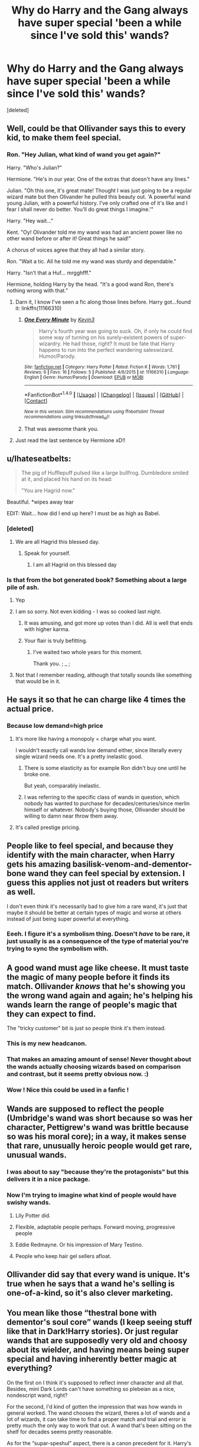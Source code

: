#+TITLE: Why do Harry and the Gang always have super special 'been a while since I've sold this' wands?

* Why do Harry and the Gang always have super special 'been a while since I've sold this' wands?
:PROPERTIES:
:Score: 39
:DateUnix: 1513410589.0
:DateShort: 2017-Dec-16
:END:
[deleted]


** Well, could be that Ollivander says this to every kid, to make them feel special.
:PROPERTIES:
:Author: Starfox5
:Score: 85
:DateUnix: 1513411832.0
:DateShort: 2017-Dec-16
:END:

*** Ron. "Hey Julian, what kind of wand you get again?"

Harry. "Who's Julian?"

Hermione. "He's in our year. One of the extras that doesn't have any lines."

Julian. "Oh this one, it's great mate! Thought I was just going to be a regular wizard mate but then Olivander he pulled this beauty out. 'A powerful wand young Julian, with a powerful history. I've only crafted one of it's like and I fear I shall never do better. You'll do great things I imagine.'"

Harry. "Hey wait..."

Kent. "Oy! Olivander told me my wand was had an ancient power like no other wand before or after it! Great things he said!"

A chorus of voices agree that they all had a similar story.

Ron. "Wait a tic. All he told me my wand was sturdy and dependable."

Harry. "Isn't that a Huf... mrgghfff."

Hermione, holding Harry by the head. "It's a good wand Ron, there's nothing wrong with that."
:PROPERTIES:
:Author: ForumWarrior
:Score: 74
:DateUnix: 1513415464.0
:DateShort: 2017-Dec-16
:END:

**** Darn it, I know I've seen a fic along those lines before. Harry got...found it: linkffn(11166310)
:PROPERTIES:
:Author: Avaday_Daydream
:Score: 13
:DateUnix: 1513428403.0
:DateShort: 2017-Dec-16
:END:

***** [[http://www.fanfiction.net/s/11166310/1/][*/One Every Minute/*]] by [[https://www.fanfiction.net/u/279988/Kevin3][/Kevin3/]]

#+begin_quote
  Harry's fourth year was going to suck. Oh, if only he could find some way of turning on his surely-existent powers of super-wizardry. He had those, right? It must be fate that Harry happens to run into the perfect wandering saleswizard. Humor/Parody.
#+end_quote

^{/Site/: [[http://www.fanfiction.net/][fanfiction.net]] *|* /Category/: Harry Potter *|* /Rated/: Fiction K *|* /Words/: 1,761 *|* /Reviews/: 6 *|* /Favs/: 16 *|* /Follows/: 5 *|* /Published/: 4/6/2015 *|* /id/: 11166310 *|* /Language/: English *|* /Genre/: Humor/Parody *|* /Download/: [[http://www.ff2ebook.com/old/ffn-bot/index.php?id=11166310&source=ff&filetype=epub][EPUB]] or [[http://www.ff2ebook.com/old/ffn-bot/index.php?id=11166310&source=ff&filetype=mobi][MOBI]]}

--------------

*FanfictionBot*^{1.4.0} *|* [[[https://github.com/tusing/reddit-ffn-bot/wiki/Usage][Usage]]] | [[[https://github.com/tusing/reddit-ffn-bot/wiki/Changelog][Changelog]]] | [[[https://github.com/tusing/reddit-ffn-bot/issues/][Issues]]] | [[[https://github.com/tusing/reddit-ffn-bot/][GitHub]]] | [[[https://www.reddit.com/message/compose?to=tusing][Contact]]]

^{/New in this version: Slim recommendations using/ ffnbot!slim! /Thread recommendations using/ linksub(thread_id)!}
:PROPERTIES:
:Author: FanfictionBot
:Score: 6
:DateUnix: 1513428427.0
:DateShort: 2017-Dec-16
:END:


***** That was awesome thank you.
:PROPERTIES:
:Author: ThellraAK
:Score: 1
:DateUnix: 1513527094.0
:DateShort: 2017-Dec-17
:END:


**** Just read the last sentence by Hermione xD!!
:PROPERTIES:
:Author: NoodleHammerGod
:Score: 3
:DateUnix: 1513454691.0
:DateShort: 2017-Dec-16
:END:


** u/Ihateseatbelts:
#+begin_quote
  The pig of Hufflepuff pulsed like a large bullfrog. Dumbledore smiled at it, and placed his hand on its head:

  "You are Hagrid now."
#+end_quote

Beautiful. *wipes away tear

EDIT: Wait... how did I end up here? I must be as high as Babel.
:PROPERTIES:
:Author: Ihateseatbelts
:Score: 55
:DateUnix: 1513413264.0
:DateShort: 2017-Dec-16
:END:

*** [deleted]
:PROPERTIES:
:Score: 30
:DateUnix: 1513417420.0
:DateShort: 2017-Dec-16
:END:

**** We are all Hagrid this blessed day.
:PROPERTIES:
:Author: Averant
:Score: 31
:DateUnix: 1513419104.0
:DateShort: 2017-Dec-16
:END:

***** Speak for yourself.
:PROPERTIES:
:Score: 11
:DateUnix: 1513430922.0
:DateShort: 2017-Dec-16
:END:

****** I am all Hagrid on this blessed day
:PROPERTIES:
:Author: Alpha3031
:Score: 15
:DateUnix: 1513431524.0
:DateShort: 2017-Dec-16
:END:


*** Is that from the bot generated book? Something about a large pile of ash.
:PROPERTIES:
:Author: The_Lonely_Rogue_117
:Score: 15
:DateUnix: 1513433984.0
:DateShort: 2017-Dec-16
:END:

**** Yep
:PROPERTIES:
:Author: lightningowl15
:Score: 3
:DateUnix: 1513439454.0
:DateShort: 2017-Dec-16
:END:


**** I am so sorry. Not even kidding - I was so cooked last night.
:PROPERTIES:
:Author: Ihateseatbelts
:Score: 3
:DateUnix: 1513459959.0
:DateShort: 2017-Dec-17
:END:

***** It was amusing, and got more up votes than I did. All is well that ends with higher karma.
:PROPERTIES:
:Author: The_Lonely_Rogue_117
:Score: 3
:DateUnix: 1513463569.0
:DateShort: 2017-Dec-17
:END:


***** Your flair is truly befitting.
:PROPERTIES:
:Author: SnowingSilently
:Score: 2
:DateUnix: 1513494651.0
:DateShort: 2017-Dec-17
:END:

****** I've waited two whole years for this moment.

Thank you. ; _ ;
:PROPERTIES:
:Author: Ihateseatbelts
:Score: 4
:DateUnix: 1513502262.0
:DateShort: 2017-Dec-17
:END:


**** Not that I remember reading, although that totally sounds like something that would be in it.
:PROPERTIES:
:Author: Kitten_Wizard
:Score: 1
:DateUnix: 1513439474.0
:DateShort: 2017-Dec-16
:END:


** He says it so that he can charge like 4 times the actual price.
:PROPERTIES:
:Author: KittenPoop90041
:Score: 33
:DateUnix: 1513412338.0
:DateShort: 2017-Dec-16
:END:

*** Because low demand=high price
:PROPERTIES:
:Author: k5josh
:Score: 14
:DateUnix: 1513412952.0
:DateShort: 2017-Dec-16
:END:

**** It's more like having a monopoly = charge what you want.

I wouldn't exactly call wands low demand either, since literally every single wizard needs one. It's a pretty inelastic good.
:PROPERTIES:
:Author: hchan1
:Score: 26
:DateUnix: 1513434125.0
:DateShort: 2017-Dec-16
:END:

***** There is some elasticity as for example Ron didn't buy one until he broke one.

But yeah, comparably inelastic.
:PROPERTIES:
:Author: fflai
:Score: 7
:DateUnix: 1513455366.0
:DateShort: 2017-Dec-16
:END:


***** I was referring to the specific class of wands in question, which nobody has wanted to purchase for decades/centuries/since merlin himself or whatever. Nobody's buying those, Ollivander should be willing to damn near throw them away.
:PROPERTIES:
:Author: k5josh
:Score: 1
:DateUnix: 1513469727.0
:DateShort: 2017-Dec-17
:END:


**** It's called prestige pricing.
:PROPERTIES:
:Author: EpicBeardMan
:Score: 1
:DateUnix: 1513465529.0
:DateShort: 2017-Dec-17
:END:


** People like to feel special, and because they identify with the main character, when Harry gets his amazing basilisk-venom-and-dementor-bone wand they can feel special by extension. I guess this applies not just ot readers but writers as well.

I don't even think it's necessarily bad to give him a rare wand, it's just that maybe it should be better at certain types of magic and worse at others instead of just being super powerful at everything.
:PROPERTIES:
:Author: rek-lama
:Score: 14
:DateUnix: 1513414128.0
:DateShort: 2017-Dec-16
:END:

*** Eeeh. I figure it's a symbolism thing. Doesn't /have/ to be rare, it just usually is as a consequence of the type of material you're trying to sync the symbolism with.
:PROPERTIES:
:Author: Averant
:Score: 2
:DateUnix: 1513419069.0
:DateShort: 2017-Dec-16
:END:


** A good wand must age like cheese. It must taste the magic of many people before it finds its match. Ollivander /knows/ that he's showing you the wrong wand again and again; he's helping his wands learn the range of people's magic that they can expect to find.

The "tricky customer" bit is just so people think it's them instead.
:PROPERTIES:
:Score: 22
:DateUnix: 1513444702.0
:DateShort: 2017-Dec-16
:END:

*** This is my new headcanon.
:PROPERTIES:
:Author: The_Lonely_Rogue_117
:Score: 7
:DateUnix: 1513444854.0
:DateShort: 2017-Dec-16
:END:


*** That makes an amazing amount of sense! Never thought about the wands actually choosing wizards based on comparison and contrast, but it seems pretty obvious now. :)
:PROPERTIES:
:Author: shadeplant
:Score: 2
:DateUnix: 1513485618.0
:DateShort: 2017-Dec-17
:END:


*** Wow ! Nice this could be used in a fanfic !
:PROPERTIES:
:Author: NoodleHammerGod
:Score: 1
:DateUnix: 1513454841.0
:DateShort: 2017-Dec-16
:END:


** Wands are supposed to reflect the people (Umbridge's wand was short because so was her character, Pettigrew's wand was brittle because so was his moral core); in a way, it makes sense that rare, unusually heroic people would get rare, unusual wands.
:PROPERTIES:
:Author: Achille-Talon
:Score: 9
:DateUnix: 1513421423.0
:DateShort: 2017-Dec-16
:END:

*** I was about to say "because they're the protagonists" but this delivers it in a nice package.
:PROPERTIES:
:Author: UndeadBBQ
:Score: 12
:DateUnix: 1513433372.0
:DateShort: 2017-Dec-16
:END:


*** Now I'm trying to imagine what kind of people would have swishy wands.
:PROPERTIES:
:Author: GofQE6
:Score: 4
:DateUnix: 1513434151.0
:DateShort: 2017-Dec-16
:END:

**** Lily Potter did.
:PROPERTIES:
:Author: KalmiaKamui
:Score: 7
:DateUnix: 1513473709.0
:DateShort: 2017-Dec-17
:END:


**** Flexible, adaptable people perhaps. Forward moving, progressive people
:PROPERTIES:
:Author: Lamenardo
:Score: 5
:DateUnix: 1513477877.0
:DateShort: 2017-Dec-17
:END:


**** Eddie Redmayne. Or his impression of Mary Testino.
:PROPERTIES:
:Author: InfernoItaliano1265
:Score: 3
:DateUnix: 1513434800.0
:DateShort: 2017-Dec-16
:END:


**** People who keep hair gel sellers afloat.
:PROPERTIES:
:Author: Kazeto
:Score: 1
:DateUnix: 1513470420.0
:DateShort: 2017-Dec-17
:END:


** Ollivander did say that every wand is unique. It's true when he says that a wand he's selling is one-of-a-kind, so it's also clever marketing.
:PROPERTIES:
:Author: LionInTheStars
:Score: 10
:DateUnix: 1513435040.0
:DateShort: 2017-Dec-16
:END:


** You mean like those “thestral bone with dementor's soul core” wands (I keep seeing stuff like that in Dark!Harry stories). Or just regular wands that are supposedly very old and choosy about its wielder, and having means being super special and having inherently better magic at everything?

On the first on I think it's supposed to reflect inner character and all that. Besides, mini Dark Lords can't have something so plebeian as a nice, nondescript wand, right?

For the second, I'd kind of gotten the impression that was how wands in general worked. The wand chooses the wizard, theres a lot of wands and a lot of wizards, it can take time to find a proper match and trial and error is pretty much the only way to work that out. A wand that's been sitting on the shelf for decades seems pretty reasonable.

As for the “supar-speshul” aspect, there is a canon precedent for it. Harry's wand has a twin core with Voldemort's and it is kind of a big deal. The Elder Wand is this legendary unbeatable wand. I guess those authors want to expand on that by adding other unique wands (Except so many seem to go overboard and act like the elder wand is a weak toy in contrast to their “amazing” creation). I always find it amusing that these wands are usually just forgotten about in a couple chapters and act like a makeover plot: dragged out drama that is mostly cosmetic and serves little bearing whatsoever on the plot except for some cheap “Ooh this character is awesome!” reactions from side characters.

But like other people are saying here, I could totally see Ollivander acting like every customer is getting this cool unique wand destined for great things, because people are gonna be willing to fork over the cash when they feel like what they're getting is one of a kind. And it's not technically a lie...
:PROPERTIES:
:Author: shadeplant
:Score: 4
:DateUnix: 1513484770.0
:DateShort: 2017-Dec-17
:END:

*** Choosy wands make sense, canonically. My problem with it is a combination of nearly everything else you mentioned. When they make their own wands out of some strange collection of ingredients, and wind up with the Elder Wand Mk IV, it's then ignored plot-wise, and then it seems to have all the properties of all the other wands/magics plus some. It bothers me, I'd rather read a story about someone ordinary in ordinary circumstances accomplishing something extraordinary through work or skill, not Deus ex Wands.
:PROPERTIES:
:Author: The_Lonely_Rogue_117
:Score: 2
:DateUnix: 1513485505.0
:DateShort: 2017-Dec-17
:END:

**** And then there's the ones where they dual wield Deus ex Wands...

Or they do in theory, I've yet to see a story where the much vaunted backup wand actually gets to be used.

I totally agree that engaging stories are ones that show the heroes work for what they gain.
:PROPERTIES:
:Author: shadeplant
:Score: 1
:DateUnix: 1513497217.0
:DateShort: 2017-Dec-17
:END:

***** I've read a Star Wars crossover where his backup saves Harry's life, but I don't even remember what that story was called, unfortunately. And that's just about the only fic I've read that actually uses the wand.
:PROPERTIES:
:Author: The_Lonely_Rogue_117
:Score: 1
:DateUnix: 1513531569.0
:DateShort: 2017-Dec-17
:END:


** It's because they're the Chosen One and Friends.
:PROPERTIES:
:Author: TheVoteMote
:Score: 1
:DateUnix: 1513486644.0
:DateShort: 2017-Dec-17
:END:

*** Which season of Friends?
:PROPERTIES:
:Author: The_Lonely_Rogue_117
:Score: 1
:DateUnix: 1513486816.0
:DateShort: 2017-Dec-17
:END:

**** Season 9 3/4
:PROPERTIES:
:Author: TheVoteMote
:Score: 5
:DateUnix: 1513487328.0
:DateShort: 2017-Dec-17
:END:

***** Ah, that puts things into perspective.
:PROPERTIES:
:Author: The_Lonely_Rogue_117
:Score: 1
:DateUnix: 1513487660.0
:DateShort: 2017-Dec-17
:END:
